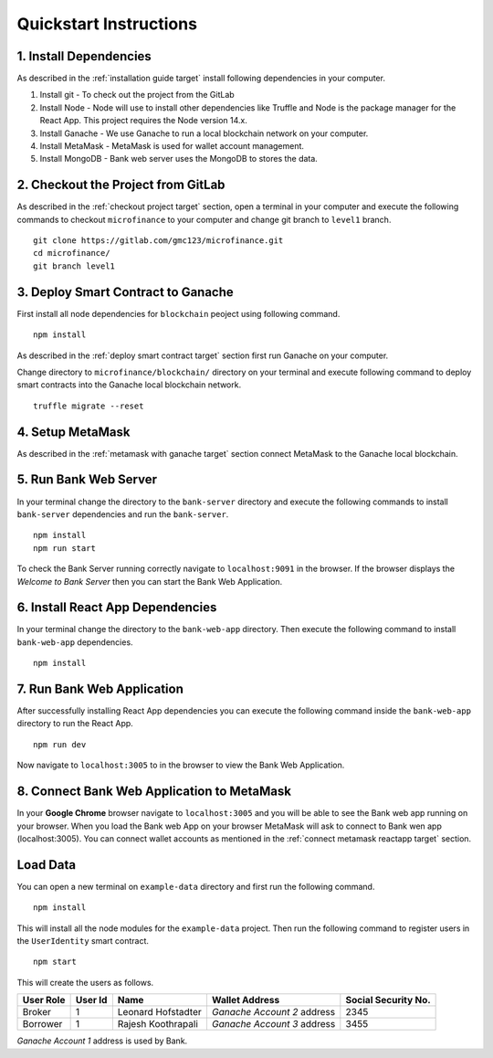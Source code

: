 Quickstart Instructions
=======================

1. Install Dependencies
-----------------------

As described in the :ref:`installation guide target` install following dependencies in your computer.

1. Install git - To check out the project from the GitLab
2. Install Node - Node will use to install other dependencies like Truffle and Node is the package manager for the React App. This project requires the Node version 14.x.
3. Install Ganache - We use Ganache to run a local blockchain network on your computer.
4. Install MetaMask - MetaMask is used for wallet account management.
5. Install MongoDB - Bank web server uses the MongoDB to stores the data.

2. Checkout the Project from GitLab
-----------------------------------

As described in the :ref:`checkout project target` section, 
open a terminal in your computer and execute the following commands to checkout ``microfinance`` to your computer and 
change git branch to ``level1`` branch. ::

    git clone https://gitlab.com/gmc123/microfinance.git
    cd microfinance/
    git branch level1


3. Deploy Smart Contract to Ganache
------------------------------------

First install all node dependencies for ``blockchain`` peoject using following command. ::

    npm install 

As described in the :ref:`deploy smart contract target` section first run Ganache on your computer.

Change directory to ``microfinance/blockchain/`` directory on your terminal and execute following command 
to deploy smart contracts into the Ganache local blockchain network. ::

    truffle migrate --reset

4. Setup MetaMask
-----------------

As described in the :ref:`metamask with ganache target` section connect MetaMask to the Ganache local blockchain.

5. Run Bank Web Server
-----------------------

In your terminal change the directory to the ``bank-server`` directory and execute the following commands to 
install ``bank-server`` dependencies and run the ``bank-server``. ::

    npm install
    npm run start

To check the Bank Server running correctly navigate to ``localhost:9091`` in the browser.
If the browser displays the *Welcome to Bank Server* then you can start the Bank Web Application.

6. Install React App Dependencies
---------------------------------

In your terminal change the directory to the ``bank-web-app`` directory.
Then execute the following command to install ``bank-web-app`` dependencies. ::

    npm install

7. Run Bank Web Application
---------------------------

After successfully installing React App dependencies you can execute the following command inside the ``bank-web-app`` directory to run the React App. ::

    npm run dev

Now navigate to ``localhost:3005`` to in the browser to view the Bank Web Application.

8. Connect Bank Web Application to MetaMask
-------------------------------------------

In your **Google Chrome** browser navigate to ``localhost:3005`` and you will be able to see the Bank web app running on your browser.
When you load the Bank web App on your browser MetaMask will ask to connect to Bank wen app (localhost:3005).
You can connect wallet accounts as mentioned in the :ref:`connect metamask reactapp target` section.

Load Data
---------

You can open a new terminal on ``example-data`` directory and first run the following command. ::

    npm install

This will install all the node modules for the ``example-data`` project.
Then run the following command to register users in the ``UserIdentity`` smart contract. ::

    npm start

This will create the users as follows. 

.. list-table::
   :header-rows: 1

   * - User Role
     - User Id
     - Name
     - Wallet Address
     - Social Security No.
   * - Broker
     - 1
     - Leonard Hofstadter
     - *Ganache Account 2* address
     - 2345
   * - Borrower
     - 1
     - Rajesh Koothrapali
     - *Ganache Account 3* address
     - 3455

*Ganache Account 1* address is used by Bank.